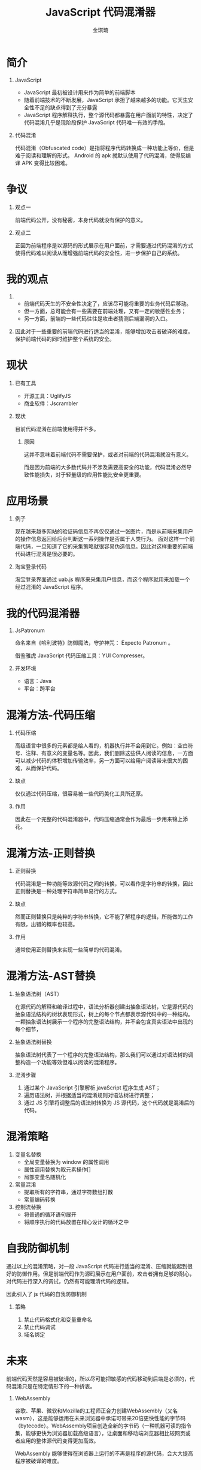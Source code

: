 #+TITLE: JavaScript 代码混淆器
#+AUTHOR: 金琪琦
#+OPTIONS: H:1 toc:nil
#+LATEX_CLASS: beamer
#+COLUMNS: %45ITEM %10BEAMER_env(Env) %10BEAMER_act(Act) %4BEAMER_col(Col) %8BEAMER_opt(Opt)
#+BEAMER_THEME: metropolis[block=fill]
#+BEAMER_COLOR_THEME: metropolis
#+BEAMER_FONT_THEME: metropolis
#+BEAMER_INNER_THEME: metropolis
#+BEAMER_OUTER_THEME: metropolis
#+BEAMER_HEADER: 
#+LATEX_HEADER: \usepackage{xeCJK}
#+LATEX_HEADER: \setCJKmainfont{Inziu Iosevka TC}

* 简介
** JavaScript
:PROPERTIES:
:BEAMER_env: block
:END:      
- JavaScript 最初被设计用来作为简单的前端脚本
- 随着前端技术的不断发展，JavaScript 承担了越来越多的功能。它天生安全性不足的缺点得到了充分暴露
- JavaScript 程序解释执行，整个源代码都暴露在用户面前的特性，决定了代码混淆几乎是现阶段保护 JavaScript 代码唯一有效的手段。
** 代码混淆
:PROPERTIES:
:BEAMER_env: block
:END:      
代码混淆（Obfuscated code）是指将程序代码转换成一种功能上等价，但是难于阅读和理解的形式。
Android 的 apk 就默认使用了代码混淆，使得反编译 APK 变得比较困难。
* 争议
** 观点一
:PROPERTIES:
:BEAMER_act: <2->
:BEAMER_env: block
:END:      
前端代码公开，没有秘密，本身代码就没有保护的意义。
** 观点二
:PROPERTIES:
:BEAMER_act: <3->
:BEAMER_env: block
:END:      
正因为前端程序是以源码的形式展示在用户面前，才需要通过代码混淆的方式使得代码难以阅读从而增强前端代码的安全性，进一步保护自己的系统。
* 我的观点
** 
- 前端代码天生的不安全性决定了，应该尽可能将重要的业务代码后移动。
- 但一方面，总可能会有一些需要在前端处理，又有一定的敏感性业务；
- 另一方面，前端的一些代码往往是攻击者猜测后端漏洞的入口。
** 
因此对于一些重要的前端代码进行适当的混淆，能够增加攻击者破译的难度。保护前端代码的同时维护整个系统的安全。
* 现状
** 已有工具
- 开源工具：UglifyJS 
- 商业软件：Jscrambler
** 现状
目前代码混淆在前端使用得并不多。
*** 原因
这并不意味着前端代码不需要保护，或者对前端的代码混淆就没有意义。

而是因为前端的大多数代码并不涉及需要高安全的功能，代码混淆必然导致性能损失，对于轻量级的应用性能比安全更重要。
* 应用场景
** 例子
现在越来越多网站的验证码信息不再仅仅通过一张图片，而是从前端采集用户的操作信息返回给后台判断这一系列操作是否属于人类行为。
面对这样一个前端代码，一旦知道了它的采集策略就很容易伪造信息。因此对这样重要的前端代码进行混淆是很必要的。
** 淘宝登录代码

淘宝登录界面通过 uab.js 程序来采集用户信息，而这个程序就用来加载一个经过混淆的 JavaScript 程序。
* 我的代码混淆器
** JsPatronum
命名来自《哈利波特》防御魔法，守护神咒： Expecto Patronum 。

借鉴雅虎 JavaScript 代码压缩工具：YUI Compresser。
** 开发环境
- 语言：Java
- 平台：跨平台
* 混淆方法-代码压缩
** 代码压缩
# *** SICP
# 代码是写给人看的，不是写给机器看的，只是顺便计算机可以执行而已。

高级语言中很多的元素都是给人看的，机器执行并不会用到它。例如：空白符号、注释、有意义的变量名等。因此，我们删除这些供人阅读的信息，一方面可以减少代码的体积增加传输效率，另一方面可以给用户阅读带来很大的困难，从而保护代码。
** 缺点
仅仅通过代码压缩，很容易被一些代码美化工具所还原。
** 作用
因此在一个完整的代码混淆器中，代码压缩通常会作为最后一步用来锦上添花。
* 混淆方法-正则替换
** 正则替换
代码混淆是一种功能等效源代码之间的转换，可以看作是字符串的转换，因此正则替换是一种处理字符串简单易行的方式。
** 缺点
然而正则替换只是纯粹的字符串转换，它不能了解程序的逻辑，所能做的工作有限，出错的概率也较高。
** 作用
通常使用正则替换来实现一些简单的代码混淆。
* 混淆方法-AST替换
** 抽象语法树（AST）
在源代码的解释和编译过程中，语法分析器创建出抽象语法树，它是源代码的抽象语法结构的树状表现形式，树上的每个节点都表示源代码中的一种结构。一颗抽象语法树展示一个程序的完整语法结构，并不会包含真实语法中出现的每个细节，
** 抽象语法树替换
抽象语法树代表了一个程序的完整语法结构，那么我们可以通过对语法树的调整构造一个功能等效但难以阅读的混淆程序。
** 混淆步骤
1. 通过某个 JavaScript 引擎解析 javaScript 程序生成 AST；
2. 遍历语法树，并根据适当的混淆规则对语法树进行调整；
3. 通过 JS 引擎将调整后的语法树转换为 JS 源代码，这个代码就是混淆后的代码。
* 混淆策略
1. 变量名替换
   - 全局变量替换为 window 的属性调用
   - 属性调用替换为取元素操作[]
   - 局部变量名随机化
2. 常量混淆
   - 提取所有的字符串，通过字符数组打散
   - 常量编码转换
3. 控制流替换
   - 将普通的循环语句展开
   - 将顺序执行的代码放置在精心设计的循环之中
* 自我防御机制
通过以上的混淆策略，对一段 JavaScript 代码进行适当的混淆、压缩就能起到很好的防御作用。但是前端代码作为源码展示在用户面前，攻击者拥有足够的耐心，对代码进行深入的调试，仍然有可能理清代码的逻辑。

因此引入了 js 代码的自我防御机制
** 策略
1. 禁止代码格式化和变量重命名
2. 禁止代码调试
3. 域名绑定
* 未来
前端代码天然是容易被破译的，所以尽可能把敏感的代码移动到后端是必须的，代码混淆只是在特定情形下的一种折衷。
** WebAssembly
谷歌、苹果、微软和Mozilla的工程师正合力创建WebAssembly（又名wasm），这是能够运用在未来浏览器中承诺可带来20倍更快性能的字节码（bytecode）。WebAssembly项目创造全新的字节码（一种机器可读的指令集，能够更快为浏览器加载高级语言），让桌面和移动端浏览器相比较网页或者应用的整体源代码变得更加高效。

WebAssembly 能够使得在浏览器上运行的不再是程序的源代码，会大大提高程序被破译的难度。
